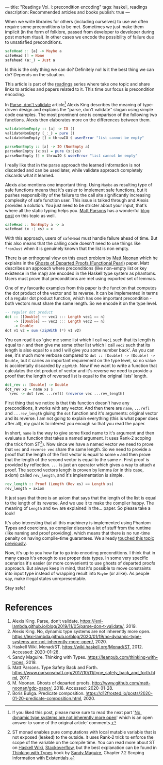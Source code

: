 ---
title: "Readings Vol. I: precondition encoding"
tags: haskell, readings
description: Recommended articles and books
publish: true
---

When we write libraries for others (including ourselves) to use we often require
some preconditions to be met. Sometimes we just make them implicit (in the form
of folklore, passed from developer to developer during post mortem ritual). In
other cases we encode the possibility of failure due to unsatisfied preconditions.

#+begin_src haskell
  safeHead :: [a] -> Maybe a
  safeHead [] = None
  safehead (a:_) = Just a
#+end_src

Is this is the only thing we can do? Definitely no! Is it the best thing we can
do? Depends on the situation.

This article is part of the [[../tags/readings.html][readings]] series where take one topic and share links
to articles and papers related to it. This time our focus is precondition
encoding.

#+BEGIN_HTML
<!--more-->
#+END_HTML

In [[https://lexi-lambda.github.io/blog/2019/11/05/parse-don-t-validate/][Parse, don't validate]] article[fn:1] Alexis King describes the meaning of
type-driven design and explains the "parse, don't validate" slogan using simple
code examples. The most prominent one is comparison of the following two
functions. Alexis then elaborates more on the differences between them.

#+begin_src haskell
  validateNonEmpty :: [a] -> IO ()
  validateNonEmpty (_:_) = pure ()
  validateNonEmpty [] = throwIO $ userError "list cannot be empty"

  parseNonEmpty :: [a] -> IO (NonEmpty a)
  parseNonEmpty (x:xs) = pure (x:|xs)
  parseNonEmpty [] = throwIO $ userError "list cannot be empty"
#+end_src

I really like that in the parse approach the learned information is not
discarded and can be used later, while validate approach completely discards
what it learned.

Alexis also mentions one important thing. Using =Maybe= as resulting type of
safe functions means that it's easier to implement safe functions, but it pushes
responsibility of the failure to the call site significantly increasing
complexity of safe function user. This issue is talked through and Alexis
provides a solution. You just need to be stricter about your input, that's where
all the static typing helps you. [[https://www.parsonsmatt.org/about/][Matt Parsons]] has a wonderful [[https://www.parsonsmatt.org/2017/10/11/type_safety_back_and_forth.html][blog post]] on this
topic as well.

#+begin_src haskell
  safeHead :: NonEmpty a -> a
  safeHead (x :| xs) = x
#+end_src

With this approach, users of =safeHead= must handle failure ahead of time. But
this also means that the calling code doesn't need to use things like =fromJust=
when it is genuinely known that the list is non empty.

There is an orthogonal view on this exact problem by [[https://storm-country.com/][Matt Noonan]] which he
explains in the [[https://kataskeue.com/gdp.pdf][Ghosts of Departed Proofs (Functional Pearl)]] paper. Matt
describes an approach where preconditions (like non-empty list or key existence
in the map) are encoded in the Haskell type system as phantoms. Users must prove
that preconditions are met using exported set of lemmas.

One of my favourite examples from this paper is the function that computes the
dot product of the vector and its reverse. It can be implemented in terms of a
regular dot product function, which has one important precondition - both
vectors must share the same length. So we encode it on the type level.

#+begin_src haskell
  -- regular dot product
  dot :: ([Double] ~~ vec1 ::: Length vec1 == n)
      -> ([Double] ~~ vec2 ::: Length vec2 == n)
      -> Double
  dot v1 v2 = sum (zipWith (*) v1 v2)
#+end_src

You can read it as 'give me some list which I call =vec1= such that its length
is equal to =n= and then give me some other list which I call =vec2= such that
its length is also equal to =n= and I will give you some number back'. As you
can see, it's much more verbose compared to ~dot :: [Double] -> [Double] ->
Double~, but it caries an important requirement on the type level, so no value
is accidentally discarded by =zipWith=. Now if we want to write a function that
calculates the dot product of vector and it's reverse we need to provide a proof
that the length of reversed list is equal to the original lists' length.

#+begin_src haskell
  dot_rev :: [Double] -> Double
  dot_rev xs = name xs $
    \vec -> dot (vec ...refl) (reverse vec ...rev_length)
#+end_src

First thing that we notice is that this function doesn't have any preconditions,
it works with any vector. And then there are =name=, =...refl= and
=...rev_length= gluing the =dot= function and it's arguments: original vector
and its reverse. I am not going to explain everything (this is what paper does
after all), my goal is to interest you enough so that you read the paper.

In short, =name= is the way to give some fixed name to it's argument and then
evaluate a function that takes a named argument. It uses Rank-2 scoping (the
trick from ST[fn:2]). Now since we have a named vector we need to prove that
=vec= and =reverse vec= share the same length. So we need to provide a proof
that the length of the first vector is equal to some =n= and then prove that the
length of the second vector is equal to the same =n=. First proof is provided by
reflection. =...= is just an operator which gives a way to attach a proof. The
second vectors length is proven by lemma (or in this case, axiom) called
=rev_length=, and it's implementation is simple.

#+begin_src haskell
  rev_length :: Proof (Length (Rev xs) == Length xs)
  rev_length = axiom
#+end_src

It just says that there is an axiom that says that the length of the list is
equal to the length of its reverse. And we use it to make the compiler happy.
The meaning of =Length= and =Rev= are explained in the... paper. So please take
a look!

It's also interesting that all this machinery is implemented using Phantom Types
and coercions, so compiler discards a lot of stuff from the runtime (like naming
and proof providing), which means that there is no run-time penalty on having
compile-time guarantees. We already [[file:2020-01-20-predicate-composition.html][touched this topic previously]].

Now, it's up to you how far to go into encoding preconditions. I think that in
many cases it's enough to use proper data types. In some very specific scenarios
it's easier (or more convenient) to use ghosts of departed proofs approach. But
always keep in mind, that it's possible to move constraints into input type
instead of wrapping result into =Maybe= (or alike). As people say, make illegal
states unrepresentable.

Stay safe!

* References

1. Alexis King. Parse, don’t validate.
   https://lexi-lambda.github.io/blog/2019/11/05/parse-don-t-validate/, 2019.
2. Alexis King. No, dynamic type systems are not inherently more open.
   https://lexi-lambda.github.io/blog/2020/01/19/no-dynamic-type-systems-are-not-inherently-more-open/, 2020.
3. Haskell Wiki. Monad/ST. https://wiki.haskell.org/Monad/ST, 2012.
   Accessed: 2020-01-28.
4. Sandy Maguire. Thinking with Types.
   https://leanpub.com/thinking-with-types, 2018.
5. Matt Parsons. Type Safety Back and Forth.
   https://www.parsonsmatt.org/2017/10/11/type_safety_back_and_forth.html, 2017.
6. M. Noonan. Ghosts of departed proofs.
   http://www.github.com/matt-noonan/gdp-paper/, 2018. Accessed: 2020-01-28.
7. Boris Buliga. Predicate composition.
   https://d12frosted.io/posts/2020-01-20-predicate-composition.html, 2020.

[fn:1] If you liked this post, please make sure to read the next part '[[https://lexi-lambda.github.io/blog/2020/01/19/no-dynamic-type-systems-are-not-inherently-more-open/][No,
dynamic type systems are not inherently more open]]' which is an open answer to
some of the original article' comments.

[fn:2] ST monad enables pure computations with local mutable variable that is
not exposed (leaked) to the outside. It uses Rank-2 trick to enforce the scope
of the variable on the compile time. You can read more about ST on [[https://wiki.haskell.org/Monad/ST][Haskell Wiki]],
[[https://stackoverflow.com/questions/12468622/how-does-the-st-monad-work][Stackoverflow]], but the best explanation can be found in [[https://leanpub.com/thinking-with-types][Thinking with Types]] book
by [[https://reasonablypolymorphic.com/][Sandy Maguire]], Chapter 7.2 Scoping Information with Existentials.

